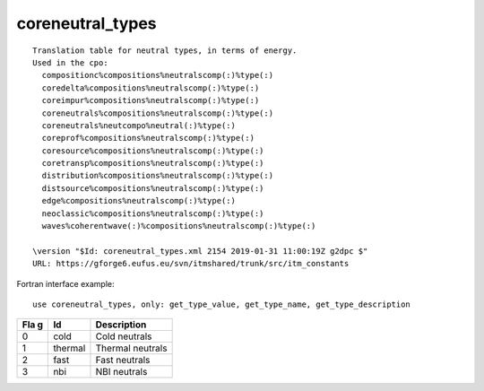 .. _itm_enum_types__coreneutral_types:

coreneutral_types
=================

::


   Translation table for neutral types, in terms of energy.
   Used in the cpo: 
     compositionc%compositions%neutralscomp(:)%type(:)
     coredelta%compositions%neutralscomp(:)%type(:)
     coreimpur%compositions%neutralscomp(:)%type(:)
     coreneutrals%compositions%neutralscomp(:)%type(:)
     coreneutrals%neutcompo%neutral(:)%type(:)
     coreprof%compositions%neutralscomp(:)%type(:)
     coresource%compositions%neutralscomp(:)%type(:)
     coretransp%compositions%neutralscomp(:)%type(:)
     distribution%compositions%neutralscomp(:)%type(:)
     distsource%compositions%neutralscomp(:)%type(:)
     edge%compositions%neutralscomp(:)%type(:)
     neoclassic%compositions%neutralscomp(:)%type(:)
     waves%coherentwave(:)%compositions%neutralscomp(:)%type(:)

   \version "$Id: coreneutral_types.xml 2154 2019-01-31 11:00:19Z g2dpc $"
   URL: https://gforge6.eufus.eu/svn/itmshared/trunk/src/itm_constants
       

Fortran interface example:

::

    use coreneutral_types, only: get_type_value, get_type_name, get_type_description

+-----+-------------------+-------------------------------------------+
| Fla | Id                | Description                               |
| g   |                   |                                           |
+=====+===================+===========================================+
| 0   | cold              | Cold neutrals                             |
+-----+-------------------+-------------------------------------------+
| 1   | thermal           | Thermal neutrals                          |
+-----+-------------------+-------------------------------------------+
| 2   | fast              | Fast neutrals                             |
+-----+-------------------+-------------------------------------------+
| 3   | nbi               | NBI neutrals                              |
+-----+-------------------+-------------------------------------------+
